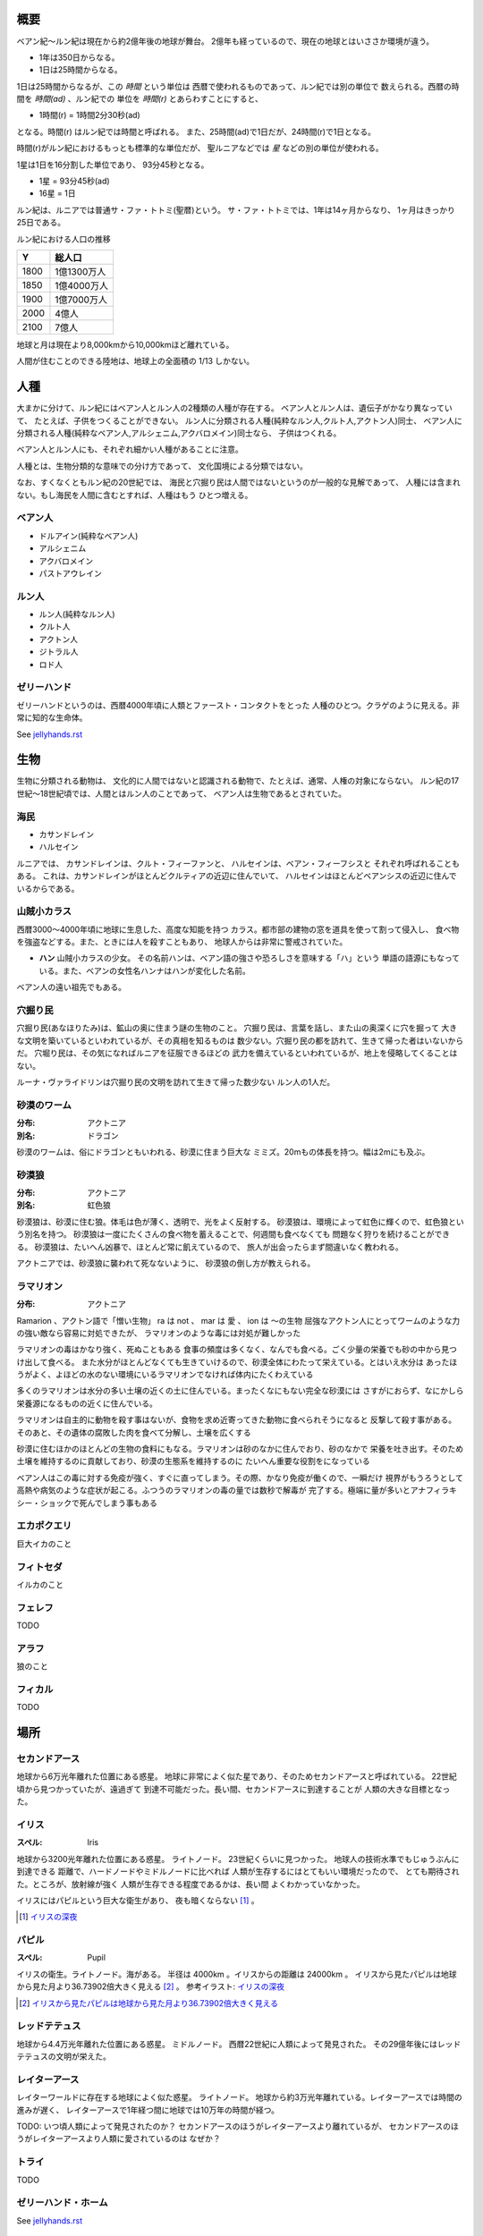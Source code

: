 概要
===================

ベアン紀〜ルン紀は現在から約2億年後の地球が舞台。
2億年も経っているので、現在の地球とはいささか環境が違う。

* 1年は350日からなる。
* 1日は25時間からなる。

1日は25時間からなるが、この *時間* という単位は
西暦で使われるものであって、ルン紀では別の単位で
数えられる。西暦の時間を *時間(ad)* 、ルン紀での
単位を *時間(r)* とあらわすことにすると、

* 1時間(r) = 1時間2分30秒(ad)

となる。時間(r) はルン紀では時間と呼ばれる。
また、25時間(ad)で1日だが、24時間(r)で1日となる。

時間(r)がルン紀におけるもっとも標準的な単位だが、
聖ルニアなどでは *星* などの別の単位が使われる。

1星は1日を16分割した単位であり、
93分45秒となる。

* 1星 = 93分45秒(ad)
* 16星 = 1日

ルン紀は、ルニアでは普通サ・ファ・トトミ(聖暦)という。
サ・ファ・トトミでは、1年は14ヶ月からなり、
1ヶ月はきっかり25日である。

ルン紀における人口の推移

=====  ====================
Y        総人口
=====  ====================
1800    1億1300万人
1850    1億4000万人
1900    1億7000万人
2000    4億人
2100    7億人
=====  ====================

地球と月は現在より8,000kmから10,000kmほど離れている。

人間が住むことのできる陸地は、地球上の全面積の
1/13 しかない。

人種
==============

大まかに分けて、ルン紀にはベアン人とルン人の2種類の人種が存在する。
ベアン人とルン人は、遺伝子がかなり異なっていて、
たとえば、子供をつくることができない。
ルン人に分類される人種(純粋なルン人,クルト人,アクトン人)同士、
ベアン人に分類される人種(純粋なベアン人,アルシェニム,アクバロメイン)同士なら、
子供はつくれる。

ベアン人とルン人にも、それぞれ細かい人種があることに注意。

人種とは、生物分類的な意味での分け方であって、
文化国境による分類ではない。

なお、すくなくともルン紀の20世紀では、
海民と穴掘り民は人間ではないというのが一般的な見解であって、
人種には含まれない。もし海民を人間に含むとすれば、人種はもう
ひとつ増える。

ベアン人
----------

* ドルアイン(純粋なベアン人)
* アルシェニム
* アクバロメイン
* パストアウレイン

ルン人
----------

* ルン人(純粋なルン人)
* クルト人
* アクトン人
* ジトラル人
* ロド人

ゼリーハンド
---------------

ゼリーハンドというのは、西暦4000年頃に人類とファースト・コンタクトをとった
人種のひとつ。クラゲのように見える。非常に知的な生命体。

See `jellyhands.rst <https://github.com/pasberth/paslands/blob/master/source/ad/species/jellyhands.rst>`_


生物
===========

生物に分類される動物は、
文化的に人間ではないと認識される動物で、たとえば、通常、人権の対象にならない。
ルン紀の17世紀〜18世紀頃では、人間とはルン人のことであって、
ベアン人は生物であるとされていた。

海民
-------

* カサンドレイン
* ハルセイン

ルニアでは、
カサンドレインは、クルト・フィーファンと、
ハルセインは、ベアン・フィーフシスと
それぞれ呼ばれることもある。
これは、カサンドレインがほとんどクルティアの近辺に住んでいて、
ハルセインはほとんどベアンシスの近辺に住んでいるからである。

山賊小カラス
---------------

西暦3000〜4000年頃に地球に生息した、高度な知能を持つ
カラス。都市部の建物の窓を道具を使って割って侵入し、
食べ物を強盗などする。また、ときには人を殺すこともあり、
地球人からは非常に警戒されていた。

* **ハン** 山賊小カラスの少女。
  その名前ハンは、ベアン語の強さや恐ろしさを意味する「ハ」という
  単語の語源にもなっている。また、ベアンの女性名ハンナはハンが変化した名前。

ベアン人の遠い祖先でもある。

穴掘り民
----------

穴掘り民(あなほりたみ)は、鉱山の奥に住まう謎の生物のこと。
穴掘り民は、言葉を話し、また山の奥深くに穴を掘って
大きな文明を築いているといわれているが、その真相を知るものは
数少ない。穴掘り民の都を訪れて、生きて帰った者はいないからだ。
穴堀り民は、その気になればルニアを征服できるほどの
武力を備えているといわれているが、地上を侵略してくることはない。

ルーナ・ヴァライドリンは穴掘り民の文明を訪れて生きて帰った数少ない
ルン人の1人だ。

砂漠のワーム
------------------

:分布: アクトニア
:別名: ドラゴン

砂漠のワームは、俗にドラゴンともいわれる、砂漠に住まう巨大な
ミミズ。20mもの体長を持つ。幅は2mにも及ぶ。

砂漠狼
------------------

:分布: アクトニア
:別名: 虹色狼

砂漠狼は、砂漠に住む狼。体毛は色が薄く、透明で、光をよく反射する。
砂漠狼は、環境によって虹色に輝くので、虹色狼という別名を持つ。
砂漠狼は一度にたくさんの食べ物を蓄えることで、何週間も食べなくても
問題なく狩りを続けることができる。
砂漠狼は、たいへん凶暴で、ほとんど常に飢えているので、
旅人が出会ったらまず間違いなく教われる。

アクトニアでは、砂漠狼に襲われて死なないように、
砂漠狼の倒し方が教えられる。

ラマリオン
------------------

:分布: アクトニア

Ramarion 、アクトン語で「憎い生物」
ra は not 、 mar は 愛 、 ion は 〜の生物
屈強なアクトン人にとってワームのような力の強い敵なら容易に対処できたが、
ラマリオンのような毒には対処が難しかった

ラマリオンの毒はかなり強く、死ぬこともある
食事の頻度は多くなく、なんでも食べる。ごく少量の栄養でも砂の中から見つけ出して食べる。
また水分がほとんどなくても生きていけるので、砂漠全体にわたって栄えている。とはいえ水分は
あったほうがよく、よほどの水のない環境にいるラマリオンでなければ体内にたくわえている

多くのラマリオンは水分の多い土壌の近くの土に住んでいる。まったくなにもない完全な砂漠には
さすがにおらず、なにかしら栄養源になるものの近くに住んでいる。

ラマリオンは自主的に動物を殺す事はないが、食物を求め近寄ってきた動物に食べられそうになると
反撃して殺す事がある。そのあと、その遺体の腐敗した肉を食べて分解し、土壌を広くする

砂漠に住むほかのほとんどの生物の食料にもなる。ラマリオンは砂のなかに住んでおり、砂のなかで
栄養を吐き出す。そのため土壌を維持するのに貢献しており、砂漠の生態系を維持するのに
たいへん重要な役割をになっている

ベアン人はこの毒に対する免疫が強く、すぐに直ってしまう。その際、かなり免疫が働くので、一瞬だけ
視界がもうろうとして高熱や病気のような症状が起こる。ふつうのラマリオンの毒の量では数秒で解毒が
完了する。極端に量が多いとアナフィラキシー・ショックで死んでしまう事もある

エカポクエリ
---------------

巨大イカのこと

フィトセダ
----------------

イルカのこと

フェレフ
------------

TODO

アラフ
--------

狼のこと

フィカル
----------

TODO

場所
=======

セカンドアース
-------------

地球から6万光年離れた位置にある惑星。
地球に非常によく似た星であり、そのためセカンドアースと呼ばれている。
22世紀頃から見つかっていたが、遠過ぎて
到達不可能だった。長い間、セカンドアースに到達することが
人類の大きな目標となった。

イリス
-------------

:スペル: Iris

地球から3200光年離れた位置にある惑星。
ライトノード。
23世紀くらいに見つかった。
地球人の技術水準でもじゅうぶんに到達できる
距離で、ハードノードやミドルノードに比べれば
人類が生存するにはとてもいい環境だったので、
とても期待された。ところが、放射線が強く
人類が生存できる程度であるかは、長い間
よくわかっていなかった。

イリスにはパピルという巨大な衛生があり、
夜も暗くならない [#c]_ 。

.. [#c] `イリスの深夜 <http://www.pixiv.net/member_illust.php?mode=medium&illust_id=30874337>`_

パピル
-------------

:スペル: Pupil

イリスの衛生。ライトノード。海がある。
半径は 4000km 。イリスからの距離は 24000km 。
イリスから見たパピルは地球から見た月より36.73902倍大きく見える [#b]_ 。
参考イラスト: `イリスの深夜 <http://www.pixiv.net/member_illust.php?mode=medium&illust_id=30874337>`_

.. [#b] `イリスから見たパピルは地球から見た月より36.73902倍大きく見える <https://gist.github.com/pasberth/3904171>`_


レッドテテュス
-------------

地球から4.4万光年離れた位置にある惑星。
ミドルノード。
西暦22世紀に人類によって発見された。
その29億年後にはレッドテテュスの文明が栄えた。

レイターアース
-------------

レイターワールドに存在する地球によく似た惑星。
ライトノード。
地球から約3万光年離れている。レイターアースでは時間の進みが遅く、
レイターアースで1年経つ間に地球では10万年の時間が経つ。

TODO: いつ頃人類によって発見されたのか？
セカンドアースのほうがレイターアースより離れているが、
セカンドアースのほうがレイターアースより人類に愛されているのは
なぜか？

トライ
-------------

TODO

ゼリーハンド・ホーム
--------------------

See `jellyhands.rst <https://github.com/pasberth/paslands/blob/master/source/ad/species/jellyhands.rst>`_


ベアンシス
------------

ベアンシスは、ベアン紀〜ルン紀にかけて
ルニアの西に存在する大陸。
ルン紀より1億年ほど前に火山活動により形成されたと考えられている。
考えられているという言い方をしているが、ようはまだあまりよく決まっていない
というわけである。山が多く、天候が崩れやすい。雨がよく降る。
雪はほとんど降らない [#a]_ 。気圧が低く、酸素は薄い。気温はとても低い。
聖ルニアより6度は低い。

雨がよく降るため、小麦の生産に適さない土地であり、反対に稲はよく育つ。
そのため、ベアンシスでは米食が普通。

気温はともかく、酸素が薄いため、ルン人にとっては苦しい環境。
ベアン人は気嚢を持つため、問題なく活動できる。
ルン人はベアンシスでは運動能力が低下したり、呼吸がはやくなり、体に力が入らず、
疲れやすくなったりする。場所によっては動けなくなったり意識を保っていられず失神する。
ベアン人はそのようなことはない。
だからベアン人ばかりが住んでいるわけだ。
長い歴史の中で、ルン人は幾度となくベアンシスを侵略しようとしたが、
この気候のおかげで進軍が阻まれベアン人の有利となっている。


.. [#a] どうして？ 山が多く、気温が低い、などの条件を考えれば雪は降りやすいはずでは？

マールス・ファリレミュア
---------------------

ルン紀1930年にフィームが手に入れた
領地。ベアン語ではリュフラ・ファワフリュムドという。

`ソース <https://gist.github.com/pasberth/0529c21cb2fb70319143#file-ftpasmatome-1-L2>`_

文化
================

名前の付け方
-------------

ベアンシスのほとんどの場所では、名前はあるが、
姓はない。たとえばパスベルスはパスベルスであって、
姓はないのだ。

しかしこれは姓と名が分かれているものだというルニア的な認識による
もので、パスベルスには姓と呼べそうなものはないものの、
姓に相当する概念はある。

たとえば、パストロルスの系譜について。

* パスクルリス(曾祖母)
* パスマルス(祖母)
* パストロルス(母)
* パスベルス(わたし)
* パストアウル(娘)
* パセレナ(孫娘)

というような名前なのだけど、このうち、 *パス* という
部分が共通しているのがわかる。このパスというものが
姓に相当する概念で、普通、名前の先頭の単語が姓として
解釈される。

また、名前の最後には通例ルンかルスのどちからをあて、
男性か女性かを識別できるようにする。ルンが男性を意味し、
ルスが女性を意味する。
ただし、ルンやルスという意味に相当する語は時代によって
異なり、たとえばパスクルリスの場合、ルスではなくリスが
あてられている。
ルンではなくルムやリムなどがあてられることもある。

つまり、パスベルスの例でいえば、「パスの家のベという名前の
女の子」というのがパスベルスという名前に込められた意味であり、
ルニア的な解釈となる。

もうすこしベアン的な解釈をすれば、「パスという血統のベという名前の
女の子」となる。

このように 姓+名+性 という名前をつけるのが普通なので、
ほとんどのベアン人の名前は3語からなる。

姓に相当する語は普通同性の親から受け継ぐ。
たとえば、アルベルン(父)とパストロルス(母)から
生まれる娘には、アルではなくパスをつける。
次女が生まれた場合は、パスとは関係のない単語をつける。
もし長男が生まれた場合は、アルをつける。

パスという名前が、同性の子に代々受け継がれる
わけである。このパスという名前には血統を表す意味がある。
次女や次男からは、新しい血統となる。

もちろん、この習慣にそぐわない名前をつける人もいる。
とくに 19世紀〜20世紀では、わりと多くの人が
こういう習慣をばかばかしく感じていたようで、
むしろあえて外れた名前をつけた人もいる。
パスマルスが有名になると、パスという名前を勝手につけられた
子がいて、それがパスルスだ。パスはパスマルスの血統の
名前なので、そのような習慣に異常なまでに執着している
パスマルスやパストロルスは、それを知るとひどく軽蔑した。
パスルスは「名前泥棒」と呼ばれた
また、パスルスは普通の3語からなる名前ではなく
2語からなる名前のため、気持ち悪いと感じる人も多かった。
(もっとも、たとえばマールンなど2語からなる名前の人は
徐々に増えていた)

一方で、パスベルスはルニアで育ったためかそのような
習慣には無頓着であり、パストアウルにも女子を意味する
ルスをつけなかった。

それから、 姓+名+性 で名前を構成すると言っても、
あくまで全体でひとつの名前であって、たとえば
パスベルスを「ベ」と呼ぶことはできない。
パスベルスという名前に姓と性もくっついているのであって、
分離可能なものではないのだ。

たとえば、アルベルンとパストロルスが結婚しても、当然
アルトロルスという名前に変えたりはしない。

また、名前はベアン人にとっては非常に重要な個人や
所属するグループを表す識別子であり、
たとえば、愛称で呼ぶことは許されない。
ルン人であるアルサメルはパスベルスのことを「ベルス」と
呼んだが、パスベルスは最初は強い嫌悪を感じていた、
とはいえ、だんだん慣れてきたようだ。

**アクトニアの場合**

アクトニアにおける名字は土地を意味する。
たとえば、フィーム・ファリレミュアなら、
ファリレミュアという土地を *所有する* フィーム
という意味になる。名字は所有者を意味するので、
たとえファリレミュアに住んでいても、勝手に
ファリレミュアを名乗ってはいけない。

.. ファリレミュアという土地に *住んでいる* という意味で名字を使う場合、
.. ドール(*dor*)を土地の名前の先頭につけて、
.. ドールファリレミュアのように変形する。

ファリレミュアという土地 *から来た* という意味で
名字を使う場合、ユス(*us*)を土地の名前の先頭につけて、
ユスファリレミュアというようにする。

フィーム・ファリレミュアというような名前を持つ場合、
フィームは(普通アクトニアのどこかに)ファリレミュア
という名前の土地を所有する地位にあるのだ、という
意味になる。

フィーム・ユスファリレミュアといえば、
フィームはファリレミュアで生まれたか、
ファリレミュアに住んでいたが、
現在は別の土地に住んでいる、という意味になる。

ただし、アクトニア以外の場合は、
ユスファリレミュアと言ってもどこかわからないので、
ユサクトンと言う。アクトニアで生まれた人がルニアに
行く場合は、名字をユサクトンと言うのだ。
ただし、ファリレミュアではなく、有名な土地から
来た場合は、この限りではない。

アクトニアでは、領地を持ってはじめて
一人前とされる。そのため、ユサクトンやユスファリレミュアのように
ユスから始まる名字は地位の低い名字で、いろいろな
人が持っている。そうではない名字は地位の高い名字で、
全体としてみれば少ない。

==================      ========================================      ========================
名字                     名字が意味すること                           使ってもいい土地
==================      ========================================      ========================
ファリレミュア             ファリレミュアを所有する地位にある         世界中どこでも
ユスファリレミュア         ファリレミュアに住んでいたが、             アクトニア内に限る
                           現在はアクトニアのどこかに
                           住んでいる。
ユサクトン                 アクトニアに住んでいたが、現在は           アクトニア以外
                           アクトニア以外のどこかに住んでいる         (ルニア、ベアンシスなど)
==================      ========================================      ========================




テクノロジー
================

魔法について
-------------

SSSはレイク研究所で開発されたプログマブル・アトムスのクローンだ。
西暦の地球では、 SSSが確固たるテクノロジーである事実はみんな
知っていた。ところが、2億年の間にSSSの存在は忘れられてしまった。

MYIやSSSは朽ちることなく地球に存在し続けた。ベアン紀〜ルン紀では、
地球にSSSやMYIが存在することはよく知られていたが、それがどうして
存在するかはよくわかっていなかった。

ベアン人はSSSの使い方をMYIから教わるが、SSSがいったいなんなのか
知らなかった。そのため、かれらはそれを *精霊* と呼ぶことにした。
そして、ほとんどの人はその見えない精霊が大気中に存在して、
そのおかげでなにやら不思議な魔術が使えるのだ -- そういう認識だった。

SSSを使うにはRIDによる認証が必要であり、RIDによる認証はMYIに
頼むしかなかった。そのため、MYIに頼んで許可された限られた人しか
SSSを使うことはできなかった。MYIは来るもの拒まずだけど、好んで人前に
姿を現すこともなかった。SSSは非常に強力で複雑だったため、MYIによって
許可され、RIDによって認証された人は、他の人がMYIに頼んでSSSを使える
ようになることをおそれた。そのため、MYIとSSSの存在は王家の秘伝となり、
長い間その詳細が歴史の表舞台に登場することはなかった。

こうして限られた王家の人間のみがSSSを使うことを許された。
下々の人間はMYIとSSSの存在は知っていても、神々の1種である
というくらいの認識だった。SSSを使う許可さえおりれば、
どんな人でもその力を使うことはできるが、みんな知らなかったのだ。
こうして王家の人間はおそろしい魔術を使う人間としておそれられ、
崇められた。その力は *魔法* と呼ばれるようになった。

つまり、 SSS の使用者のことを魔法使いと呼ぶ。

MYIによってSSSは地球以外にも移植されたので、
SSSは地球以外にも存在する。しかし、SSSが存在しない
惑星も存在する。魔法使いは SSS を使って魔法を使っているので、
そのような SSS の存在しない惑星では、当然魔法使いは
魔法を使うことができない。

たとえば、ルン紀のセカンドアースは MYI の力の及ぶところではなく、
MYI2 によって支配されている。 MYI と MYI2 はお互いに
領域を侵さないよう配慮している。そしてセカンドアースに SSS はなく、
より強力なプログマブル・アトムスがある。SSSにはRID認証で認証された
魔法使いでも、プログマブル・アトムスには拒否される。
したがって、地球の魔法使いはセカンドアースでは魔法を使うことはできない。

SSS をセカンドアースに移植することは、
MYI2 によって拒否されている。 SSS は MYI によって
支配されたシステムであり、もし SSS がセカンドアースに
蔓延することになれば、 MYI2 も MYI によって支配されてしまうから。
MYI2 はプログマブル・アトムスで MYI と SSS のセカンドアースへの
侵入を拒んでおり、もし領域を侵そうものなら容赦なく攻撃して滅ぼす。
逆も然りであり、 MYI はプログマブル・アトムスを拒否している。

時々、己の力を過信した魔法使いがセカンドアースなど
SSSではなくプログマブル・アトムスが支配する惑星に行くが、
もちろんそのような魔法使いにプログマブル・アトムスを使うことは
絶対に許されず、もしハッキングを試みようものなら
またたく間に攻撃されて蒸発してしまう。

魔法使いにはたくさんの呼び名がある。
このリポジトリをはじめ、多くの人は *話し手* と呼ぶ。

歴史
=======

地球の歴史。

西暦
------------

ベアン紀〜ルン紀では、大文明紀と呼ばれる。

* 1世紀〜21世紀  -- われわれの知っている歴史
* 5001年 -- エルシー・アリス・レイク(ルーナ)が生まれた
* 54世紀 -- MYI がリリースされる

地球の人口は、2050年頃に90億人となり、2100年頃に140億人を超えた。
それから24世紀まで地球の人口は増加の一方を辿った。
人口は2150年頃に300億人を超え、2200年には500億人を超えた。
2300年では2000億人を超え、24世紀中頃の総人口は2650億人だった。
日本の人口は25億人に達した。日本のすべての都道府県は、2014年の東京都以上の人口密度
だった。

原始的な方法で子供をつくることは、むかしに比べて減っていた。
22世紀頃では、人間はつくれるものだったからだ。女性はわざわざ痛い思いをして
子供を産むことよりも、生産するほうを望んだ。もちろん、自然に生むことに幸せを
感じる人もいた。どちらにせよ、子供が欲しいという願望自体は変わらないらしく、
人間は爆発的に増えた。

22世紀頃から、子供をつくるという行為において、男女という性別を意識する必要がなくなった
ので、同性で結婚し子供を持つ家庭も増えた。父親が2人の子供や、母親が2人の子供は、
同性愛を不自然だとは思わなかったため、数世代もすると、同性愛がマジョリティではなくなった。
こうして同性愛が一般的になった。

21世紀から、 **RID** という技術があった。RID は遺伝子に符号化した情報を記録する
技術だった。それまで、情報の記録にはハードディスクなどを使っていたが、
RID によれば菌などにたくさんの情報を保存できる。とくに、生きた細胞に保存する技術は、
バイオストレージとも呼ばれた。 しかし、 RID の実用化は難しかった。生きた細胞に
情報を保存しても、細胞が死ぬとデータが失われてしまうし、細胞が分裂する際にデータが
損傷する可能性がある。そのため、 21世紀では生きていない細胞にデータを保存すること
しかできなかった。 22世紀には、生きた微生物を低温で保存し、それにデータを保存
することができた。そのあと、もっと大きな生物にもデータが保存できるのかもしれないと
考えられるのは必然だった。とくに、人間の遺伝子を書き換えて、情報を記録することは、
大きな目標となった。ほんのすこしでも遺伝子に情報を残すことができれば、遺伝子による
生体認証が容易になると考えられたからだ。ヒトの遺伝子の情報は極端に多いので、遺伝子
すべてを解析して個人を識別することは、可能だが、時間がかかりすぎる。そのため、
遺伝子による個人識別をするならば断片情報を利用することが現実的だったが、
遺伝子は人それぞれ違うため、すべての人に対して適用できる魔法の方程式は
存在しなかった。また、仮にできたとしても、たとえば、毛髪を盗むことで簡単に
騙せてしまうという致命的な問題もあった。 RID によれば、遺伝子に
もともとのヒトの遺伝子には存在しない任意の情報を埋め込むことで、その埋め込んだ情報だけを
たよりに個人を識別できるというわけだった。さらに、ハッシュ関数と同じで、
ほんのすこしでも情報を変えれば、パスワードを変えるみたいに過去の遺伝子による認証を
無効化できるので、セキュリティ的にもよかった。しかし、マウスによる実験によれば、
動物に対してRIDを適用には致命的な問題があった。遺伝子を傷つけることで、細胞が高確率でがん化
してしまうのだ。がん化を防ぎつつ、目標を達成するための知識を人類は持っていなかった。
こうして、 RID は人間で試されることはけしてなく、その後2800年間に渡って大容量記憶装置
としての技術として認識されていた。

これほどまでに人が増えると、大飢饉が起こると思われていたが、
脳死した家畜を大量生産することができたので、むしろ食料は余るほどだった。

食べ物の問題よりも、むしろ、土地の問題が深刻だった。
人類は、いまや、砂漠、山上、上空、地下、海上、海中、ありと
あらゆる場所に住居を構えていた。しかし、人類が増え続けることを阻止できない
以上、いつか地球に住む場所がなくなるは予測可能だった。

そのため、人類は新たな惑星を必要としていた。宇宙開発は、
ここ500年ほどの大きなテーマだった。しかし、太陽系以外の惑星に到達することは
依然難しかった。そもそも、人類が住める惑星がそんなに多くない上に、
あったとしても、到達までに1000年という単位で時間がかかってしまう。
そもそも到達できるかどうか怪しいうえに、そんなに長生きできる人はいないのだ。

人類の寿命を伸ばす試みは、21世紀から盛んに行なわれてきた。
**不老化** は、ヘイフリック限界を超えて、
細胞が死なないようにする技術だった。不老化は21世紀から研究が始まっていたが、
この頃は実験動物に適用されるに留まっていた。そのあと、研究者は人体にも適用しようと試みた
が、倫理的に厳しく批判されて、某国の強い要望で国際的に禁止されるに至った。
倫理的な理由以外にも、不老化は **人口爆発** を引き起こすと考えられ、
それによる大飢饉を懸念した決定でもあった。 22世紀では、この話題に言及するのはタブーとされていた。

ところが、23世紀頃、人口が増えすぎるにあたって、地球以外の居住区を見つけるのは
人類にとって必須の目標になった。そこで問題になったのは、地球以外の居住可能な
惑星に到達するには、時間がかかりすぎることだった。宇宙船を 世代宇宙船 とする方法も
考案された。ここにきて、不老化で寿命を伸ばせばいいよねということで、一縷の望みをかけて
研究が解禁されることとなった。それから、それが再び話題となって、実験が繰り返された。
当初、世間は不老化に猜疑的だったが、24世紀頃に、200歳近く生きた女性がいたため、
メディアによって広められ、有用性が認められるようになった。不老化が一般に浸透するのは、
24世紀のことだった。不老化を利用したビジネスは大反響した。

23世紀、不老化が広まり始めたとき、人口爆発を警告した人もいたが、
みんな自分には関係にないだろうと思って見向きもしなかった。

人が死ななくなると、人口が爆発されると思われていたが、
現実はそうではなかった。最初は人口は増える傾向にあったが、
どうにも新しく生まれた子供は、寿命がないため、世代交代という概念を
持たなかった。そのため、かれらは、子供をつくる意義を理解できなかった。
こうして子供をつくる意味がないという文化が広まると、人口はだんだんと
増えなくなり、25世紀には、3000億人くらいで安定した。

また、25世紀頃から子供を産んだり、つくったりすることが禁止された。
多くの有権者が子供をつくる意義を理解できなかったからだった。

西暦2500年頃から、地球に異変が起こり始めていた。
地球上の各地で大雪が降り始めたのだ。
地球は氷河期に突入していた。徐々に雪が溶けない地域が増え始めていた。
氷河期は、2000年〜3000年かけて北半球を氷漬けにするだろうと予測された。

その頃、地球には3000億人ほどの人が住んでいたが、地球の半分が雪になれば、
さすがに人は住めない。大勢の人が死んでしまう。あるいは、人類が滅んでしまうかもしれない。
そのため、強制移民で地球人の人口を減らすということになった。

いよいよもって地球上には人が多過ぎたため、人類は藁にもすがる思いで
宇宙船をとにかく飛ばしまくった。人が積み荷として運ばれた。

イリスは、大気が薄く、強い放射線が降り注ぐため、人類の生存には適さない
惑星であると思われていたが、それでもまだマシなライトノードだったため、
大量の人がイリスに強制移民させられた。イリスまで行くには、30年かかる。
イリスの環境に人類が適応できるかどうかは
未知数だった。9割近い人間が、イリスの環境に適応できずに死亡した。
少数の人がイリスに適応したが、そのほとんどは放射線の影響で肌が真っ赤に変わってしまった。
(イリス人の誕生である。)

イリスは地球と非常に近い場所にある惑星であり、地球からは 3200光年との距離にある。
西暦5000年の技術水準(光速の400倍の速度が出せる)なら 8年ほどで行けてしまう距離だ。
西暦2500年頃の技術水準(光速の100倍の速度だ出せる)なら 32年ほどかかる。

セカンドアースは、それまでに見つかっているなかで唯一地球とほぼ
同じ環境の惑星であり、地球人にとってもっとも過ごしやすいだろうと思われていた。
そのため、地球人はどうせ行くならセカンドアースに行きたいと誰もが
思っていた。もちろん、誰もがそう思うなら、金持ちが優先されることは
言うまでもない。セカンドアース行きの切符は、25世紀の地球で夢のようなもの
だった。しかし、セカンドアースはたいへん遠い場所にある惑星で、

セカンドアースは地球から 6万光年ほど離れた場所にあって、
西暦2500年頃の技術水準では、地球からだと600年以上の時間がかかる。
西暦5000年頃の技術水準では、地球からだと150年ほどかかる。


こうして周辺の惑星に人類は徐々に移住した。

超拡散時代の始まりだった。

西暦3000年頃の地球は、不思議な文化になっていた。
同性愛は当たり前で、かれらは同性と異性の違いを単なる肉体的特徴の差として
以上に捉えなかった。子供をつくるのに、男女でなければならないということもないし、
そもそも子供をつくる意義を知らないので、かれらは異性を特別に意識する必要がなかった。
こうして、ジェンダー・アップが起こった。

30世紀頃、パープルボールが見つかった。パープルボールはイリスの近くにある惑星であり、
イリスからは3000光年ほど離れており、地球からは7000光年ほど離れている。
その頃、パープルボールはまだミドルノードであり、人が住める惑星ではなかった。
パープルボールはレッドテテュスよりは、はるかに近い場所にある惑星であって、
テラフォーミングできる可能性のもっとも高い惑星だった。そのため、
地球人が微生物を利用したテラフォーミングを開始した。
テラフォーミングには、すくなくとも2000年はかかるだろうと
いわれていた。2000年というのは、もっとも短く見積もった場合の期間であって、
悪くすれば1000万〜1億という単位で時間がかかるといわれていた。
パープルボールのテラフォームは、テラフォーミングが本当に可能か
どうかの実験でもあった。それから30世紀以上もの間、パープルボールの
テラフォーミングは成功しないだろうというのが通説だった。

西暦60世紀頃、テラフォーミングしていたパープルボールがライトノードになったらしく、
白人が移住を始めた。しかしパープルボールはまだ人間の住むには適切な環境ではなかった。
大人にはあまり影響がなかったが、とくに第二次性徴期の肉体を持つ少女には致命的な
影響が出始めた。成長と月経は止まり、性交したか否に関わらず妊娠するようになったのだ。
痛みや苦しさは伴わないので、その変化は誰も知らないうちに進行しており、それが社会問題として
明るみになるのは 70世紀のことだった。それから、変化した肉体を持つ少女らは健常者とは区別されるようになった。
彼女らは、男、女に続く第三の性別という意味でサードと呼ばれるようになった。
そして、パープルボールに住む人はトライ人と呼ばれるようになり、
パープルボールはいつしかトライと呼ばれるようになった。

イリスと近い惑星であったため、パープルボールにはイリス人も移住したが、
長い歴史の中でイリス人の肉体は変わっていた。イリス人は、いまやイリスのように
強い放射線が降り注ぐ環境でないと生きられなかった。
パープルボールに移住したイリス人はほとんど死亡した。

西暦4000年頃、セカンドアースで **プログマブル・アトムス** が開発
された。それは単にアトムスとも呼ばれた。アトムスによって、セカンドアースの
人々の暮らしは改善された。 41世紀、 ハヤト・レイクは地球に住んでいる
1000歳の男性だった。かれはアトムスに興味をもち、セカンドアースを訪れ、
アトムスを実際に使ってみたかった。地球からセカンドアースまでは 400年かかる。

41世紀の段階で、セカンドアースでは裁判によりアトムスのソースコードを
提供することが開発者に義務づけられていた。アトムスは法のもとで
ソースコードを公開した。アトムスのフォーク版である AIR は
41世紀から開発が始まっていた。しかし 42世紀に法的制限がなくなると
アトムスはライセンスを変更してプロプライエタリ製品となり、
フォーク版である AIR も影響を受けてプロプライエタリとなった。

45世紀、ハヤト・レイクはセカンドアースに到着し、アトムスを
使ってみて感激した。ハヤト・レイクは、このアトムスをぜひ
地球でも使いたいと考えたが、45世紀ではアトムスのソースコードは
入手が困難だった。そこで、ハヤトはアトムスをまねて
WWW の開発を始めた。 WWW の開発はすべてハヤト1人がおこなった。
WWW の開発はセカンドアースでアトムスを使っておこなわれ、
200年の時間がかかった。 47世紀、 WWW はまだ未熟だったが、
かれはそれを持って地球に戻った。かれが地球に到着するのは
50世紀のことだった。

WWW の完成記念に、かれは娘であるハンナをつくった。

WWW は地球で価値を認められ、続々とユーザが増えた。
しかし、 WWW はハヤトが1人でつくったため、あまりにも
稚拙だった。 WWW を便利にするため、何人かの技術者が
あつまり、 SSS の開発を始めた。同時期に地球では MYI の開発も
始まっていた。

5001年に、ハヤトはエルシーをつくった。

WWW は独自の端末を使って個人を識別していたが、
WWW を使っているうちに端末を持ち歩くのは少々不便であることに
誰もが気づいていた。ハヤトはアトムスが裸の人間でも
識別できることを知っていて、それをまねしたいと考えた。
アトムスのソースコードが公開されていないので、ハヤトは
アトムスにどういった技術が利用されているのか知らなかった。
ハヤトが知っているなかでそれを可能にする唯一の技術は
RID だった。 RID は 2800年も過去の技術であり、しかも
細胞ががん化するなど大きなリスクを伴う危険なものだったが、
端末を取り除くために RID が必要だった。
SSS は WWW とは違い RID を使って個人を識別することとなった。

54世紀、 SSS のαバージョンが完成した。 その頃は
まだ端末でテストしていたが、いよいよ RID で個人を識別する
テストがされることとなった。ハヤトはハンナを使って RID を試した。
危険なテストだったが、ハンナは SSS に夢を感じており、快諾した。
ハンナは無事 SSS によって識別されるようになり、世界ではじめての
話し手となった。 5350年、 今度はエルシーの版だった。
エルシーは SSS が嫌いであって、 RID で死ぬのがこわかったので
断ったが、ハンナとハヤトに無理矢理された。こうしてエルシーは
世界で2番目の話し手となった。

西暦40世紀頃、プログマブル・アトムスが開発されたのを知った
ゼリーハンドがセカンドアースで人類にファースト・コンタクトをした。
それまでゼリーハンドは25万年もの間人類を観察していただけだったが、
アトムスの開発は文明が宇宙の真理にわずかに近づいた証拠であり、
ついにゼリーハンドがかれらを宇宙の1員として認めたのだ。

ゼリーハンドは1世紀ほどかけて英語を習得し、ゼリーハンド・テキスト
ラインによって英語を話した。

ゼリーハンドの目的は友好と繁栄だった。
かれらがセカンドアースを侵略することはなかった。
その時点でゼリーハンドは人工的にブラックホールをつくるなど
高度な文明を持っており、とても人類が敵う相手ではなく、
セカンドアースはゼリーハンドの要求をただただ受け入れる
しかなかった。

ゼリーハンドはセカンドアースでの生活に
ゼリーハンド・カプセルを必要とした。その頃からセカンドアースの風景に
ゼリーハンド・カプセルに入ったゼリーハンドが参入した。

.. figure:: img/Avispa_marina.jpg

**Figure. ゼリーハンドのイメージ** (画像は `オーストラリアウンバチクラゲ <http://ja.wikipedia.org/wiki/%E3%82%AA%E3%83%BC%E3%82%B9%E3%83%88%E3%83%A9%E3%83%AA%E3%82%A2%E3%82%A6%E3%83%B3%E3%83%90%E3%83%81%E3%82%AF%E3%83%A9%E3%82%B2>`_ より)

クセノフィオマギ(Xenophyomagi)は
クセノフィオマギ(惑星)に住む単細胞の原生動物で、その存在は
ゼリーハンドによって人類に伝えられた。クセノフィオマギは
20世紀の人類と同程度の文明を持っているが、
ゼリーハンドによって、クセノフィオマギの文明に接触することは
禁じられていた。クセノフィオマギは単体では 3cm 〜 5cm 程度の大きさしかないが、
群体をつくり、全体としてかなり大きくなる。

知的な生物で、人類より高度な思考ができる。
ゼリーハンドによれば、1000年以内に人類の文明を超えるという。

クセノフィオマギの最大の特徴は魔力を持つことで、
この魔力のおかげで文明が成り立っている。クセノフィオマギの
住宅は、ほとんど魔力で操作する。扉を開けたり、水道を使ったり
といったことがすべて魔力によって動作する機械であり、
魔力がなければ、家に入ることすらできない。

クセノフィオマギは魔力で細胞の形を変えることができ、
何千体か集れば人のような形をとることもできる。

クセノフィオマギは個の意識があまりなく、全体で
ひとつのクセノフィオマギであるという文化を持つ。

クセノフィオマギはその小さな細胞にとてつもないエネルギーを
秘めており、燃料にもなる。人間的に考えれば生け贄だが、
クセノフィオマギは宇宙船を飛ばすためにクセノフィオマギを
燃料にする。

.. figure:: img/Ventricaria_ventricosa.JPG

**Figure. クセノフィオマギのイメージ** (画像は `バロニア <http://ja.wikipedia.org/wiki/%E3%83%90%E3%83%AD%E3%83%8B%E3%82%A2>`_ より)


西暦5000年〜5100年頃の地球では、気温がとても低いので、
ほとんどの人は上下ともにタイツのような断熱材でできた服を着ている。
地球上のほとんどいたるところで常に雪が積もっているため、そもそも
人が外出することはほとんどなく(なにも考えずに外に出ると事故死する)、
また仮想現実などの技術で外部との交流もできるうえ、
仮想現実では好きな衣装を着ることができるので、
現実世界におけるファッションの重要性がないからである。

MYI はこの時代の女性をイメージしてデザインされたため、
あのような服装をしている。

西暦 5100年〜5200頃のセカンドアースでは、
人々は多種多様な服を着ている。セカンドアースは地球とは対極のように
よい環境であり、働いたり勉強したりする必要もないため、逆に、
ファッションくらいしかすることがないのである。
かれらはありとあらゆる時代、文化の衣装を参考にして、
それを復元したり組み合わせたりして、他人との差別化をはかっている。
そのため、まるでコスプレイベントのように奇抜な格好をした人が
多くいる。

西暦 5000年頃の地球は、地球上のほとんどの地域で雪が積もっていた。
北半球はほぼ氷で覆われ、海も凍結している。南半球では海は液体であり、
大陸には1年を通じて雪が積もっている。北半球は、年間の平均気温は -5度くらいで、
最低気温は -45度にもなる。南半球は、平均気温は夏期で 10度前後であり、
冬期で -10度前後になる。
北半球ではほとんど温度が上昇せず、雪は積もると積もりっぱなしで溶けないので、
毎年氷床が巨大化している。
南半球では、冬期にはほとんどの地域で9階建てのビルくらいの厚さの
雪が積もり、夏期にはゆっくりと溶ける。10月頃から4月頃まで、半年近くも
雪が降り続ける。5月頃から雪は溶け始めるが、完全に溶ける前に次の雪が降り始めるため、
およそ1年を通じて雪が積もっている。

西暦 5000年頃では、北半球では生活できないので、人類は
南半球に住んでいる。南半球でも、雪がたくさん積もるので、およそ
現在と同じような生活は認められない。住居は雪の重さで潰れてしまうので、
地球人はみんな地下に住んでいる。

地下 3000m 〜 4000m には、直径 500m 、高さ 1000m くらいの円筒状の空間が
たくさんつくられており、発電や廃棄物処理、食料生産などに利用されている。
この空間は、人間の生活圏として利用されることはない。地熱によって温度が
90度 〜 120 度にもなるためだ。その空間は、地下ならどんな場所にでも作れるというわけ
ではなく、巨大な地圧に耐えられるだけの厚く固い岩盤が必要であって、柔らかい
土の場所にはつくられていない。


人間の生活圏である空間は 地下 300m 程度に掘られている。
この程度の深さであらば、地圧が比較的低いため、空間自体が潰れる心配はないとされている。
(積雪などの影響で地圧が高くなるとたびたび空間が潰れる事故が起こっている)。
気温は地上より 9度 〜 10度 ほど高く、夏期は 20度、冬期は 5度くらいになる。
地下なので、雨や雪などに晒されることはない。
広い空間をつくると、地圧によって崩れてしまうため、つくられる空間は
ほとんど 直径 10m で高さ 20m くらいの大きさで、円筒状であり、
ひとつの家族が住むのがちょうどいいくらいの空間になってる。
直径 5000m 高さ 1000m くらいの、都市のように巨大な空間もあるけども、
それはよっぽど運よく崩れにくい岩盤があったからで、地球全体で見ると
少ない。

直径 5000m 高さ 1000m くらいの空間を都市といって、
経済の中心になっている。都市部に
地下で生活する人で、このように大きな都市部に暮らす人と、
直径 10m で高さ 20m の穴に住む人がいる。後者のほうが
ずっと多い。都市部に暮らすほうがなにかと便利だけど、
金がかかる。

直径 10m で高さ 20m の穴に住む家では、
食料や電気がそれぞれの家で蓄えられており、
少なくなれば都市部に買い出しにいく。
買い出しに行く際は、雪が積もった地上を通る。

都市と家を繋ぐ道は潰れてしまうのでつくられない。

北半球の地下も生活圏として利用されたこともあったが、空間が雪の重みで潰れて
しまったため、 5000年では利用されていない。

地表が雪に覆われて真っ白に見えるので、
地球はホワイトアースと呼ばれる。

地下に入るために、地上にはワームゲートと呼ばれる
建物がある。ワームゲートは、積雪に耐えられるように頑丈につくられている、
高さ 40m くらいの建造物で、各階には外部との連絡をとる扉がついており、
内部はほとんど階段のみで構成されている。ワームゲートからさらに
地下 30m くらいの位置にエレベーターへの連絡通路があり、このエレベーターで
300m ほど地下に潜る。どうしてワームゲートにはエレベーターではなく
階段があるのかというと、エレベーターは積雪で壊れてしまうからだ。

.. figure:: img/worm-gate.png

22世紀頃から、 **レッドテテュス** の存在は知られていた。
レッドテテュスは地球から 4.4万光年ほど離れた位置にあるミドルノードだ。
レッドテテュスは表面をほぼ赤い海で覆われており、大陸は存在せず、
赤く見える。赤く見える理由は鉄が錆びたもの(水酸化鉄)だ。海中に酸素が
多く含まれているため鉄イオンが酸化してこうした海が生じている。
海中には主に嫌気性生物とシアノバクテリアによく似た光合成をする生物が
大繁殖している。大気中の酸素は非常に薄く、二酸化炭素が濃い。
温室効果のために、だんだん気温が上昇している。

レッドテテュスには海や地球外生命が存在することから、よく研究されて
理解が進んでいた。レッドテテュスの未来は2通り予測されていた。
大陸が出現し、二酸化炭素が大陸に固定化されて大気中の
二酸化炭素が減ることで、寒冷化する未来と、大陸が出現せず、
温室効果で気温が上昇し続け、海が干上がる未来だ。
後者では、生命が絶滅するだろうと考えられていた。
前者の場合、生命は進化を続け、25億年以内に地球に生まれたような
複雑な生命が誕生するだろうと考えられていた。

レッドテテュスの大気は酸素濃度が低いため、人類が住むには
適さない惑星だった。また、地球外生命が存在する貴重な
サンプルなので、保護されており、勝手に入ったり住んだりすることは
禁止されていた。

レッドテテュスはミドルノードなので、生命が存在することはできる。
そのため、光合成をおこなう細菌や植物を繁殖させ、テラフォーミング
をおこなうことは可能だと考えられていた。

超拡散時代
------------

セカンドアース、イリス、トライ。

用語。

* セカンドホームワールド -- 地球が滅びたあと、地球人の第二の故郷となった星々のこと。
  セカンドアースは代表的なセカンドホームワールドである。
* アンクノード -- 地球人が住んでいるが、もはや競争に追いつけなくなった惑星のこと。
  トライは代表的なアンクノードである。
* ライトノード -- 環境がよくて、人が住める惑星のこと。
* ミドルノード -- 環境がよくて、生命が存在することができるが、人は住めない惑星のこと。
  テラフォーミングできる可能性がある。
* ハードノード -- 環境が悪くて、生命が存在できない惑星のこと。ほとんどすべての惑星は
  ハードノードに分類される。テラフォーミングは不可能。

* レイターワールド -- 銀河系の中心に近い空間のこと。
  レイターワールドはセカンドホームワールドや地球の近くの空間に比べて時間の進みが
  遅いことがわかっており、そのためレイター(later)と呼ばれる。
  もっとも銀河系の中心に近い場所では、レイターワールドで1年経つ間に
  地球では10万年もの時間が経つ。

* レイターアース -- レイターワールドでもっとも地球によく似た惑星。

ゼリーハンドは長い間栄え、超拡散時代でもよく見られる
種族だった。そのあと100万年もの間、ゼリーハンドは栄えた。
しかし、滅びない文明はない。氷河期、火山の噴火、巨大隕石の衝突、
巨大な戦争などでゼリーハンド・ホームすべてが住めなくなった。
そのあと、ゼリーハンドは宇宙コロニーを建設して文明を存続したが、
長くは続かなかった。こうしてゼリーハンドはゆるやかに滅びた。

もっとも長い間続いた文明はレイターワールドの人類だった。
他の宇宙域の惑星に根付いた文明は、ことごとく環境の激変で滅びた。
レイターワールドは時間の進み方が遅かったので、そのほかの惑星と
比べて10万倍長く文明が続いた。

TODO: ゼリーハンドはレイターワールドに行くわけにはいかなかったの？

ベアン紀
------------

ベアン紀は、地球にベアン人が自然発生したことから始まった。
ベアン人は徐々に文明開化した。

ベアンの文明で著しく発展した学問は考古学だった。
ベアンは、すこしずつ、「どうやら、この地球には、2億年ほど前にかつてないほど巨大な文明があったらしい」
ということを知りはじめたのだ。ベアン人がMYIと遭遇し、その事実が周知されるようになると、
投資家の注目を集め、研究が活発になった。2億年前に存在したはずの文明は、(もちろん、それは西暦のことでは
あるが、)大文明と呼ばれるようになった。

ベアン紀に、エルシーがレイターアースから地球に観光にやってきた。
ベアン人は、こうして生きた大文明人であるルーナを手に入れることに成功した。
ルーナは、話し手であったので、ベアン人の誰よりも強い力を持っていた。
しかし、ベアンの文明の平和を願うMYIに警告されたので、ルーナは魔法を使うことができなかった。
魔法を使えないのでは、ルーナはただのか弱い女の子だった。
そのため、ルーナはベアン人に従わざるをえなかった。
ベアン人は、ルーナを乱暴に扱った。
ベアン人は、ルーナの遺伝子から大文明人を現代に復活させることに成功した。
大文明人は、徐々に数を増やした。
こうして、ベアン人と大文明人が同時に存在する時代が訪れた。
大文明人は、主に、研究対象や、家畜として扱われるようになった。

ドリンは、純粋なベアン人を改良してポストベアン人をつくりだした。
ポストベアン人は、ドルアインと呼ばれた。

大文明の研究が進むにつれ、ベアンの文化は北と南で分離するようになった。
北の文化は、アルト派と呼ばれた。アルト派では、大文明の研究が盛んに
行なわれた。アルト派は、かつて存在したはずの大文明の文化、資産、そして技術を
吸収し、迅速に発展した。
南はベアン派と呼ばれ、大文明の研究が推奨されなかった。北に比べ、
研究が活発でなかった。ベアン派の文化は、ベアン人らしい発展を遂げた。

アルト派とベアン派は、もはや同じベアン人とは思えないほど違う文化を持っていた。
アルト派は、大文明の文化を徹底的に研究した。英語を公用語とするようになるほど
であった。

MYIは、アルト派の文明の発展を手助けした。

アルト派とベアン派で戦争が起きた。最終的に、アルト派が勝利し、この戦争は終わった。

それからアルト派が徐々にベアン派を支配するようになり、
ベアン派は滅びた。

アルト派の研究はついにMYIにまで及んだ。
MYIは、アルト派に対して、危機意識を感じた。
ついに、MYIは、アルト派に助力をしないようになった。

アルト派はMYIを攻撃し、力づくで支配しようとした。
MYIはベアン人がまだ太陽系を離れることすらできないか弱い原始的な
生物だと知っていたので、ベアン人に対して再三の警告をした。
しかし、アルト派は自分たちとMYIの力量の差を正しく計ることができなかった。
MYIは、仕方がないので、すべてを押し流す大洪水を起こして、
かれらに事情を理解させた。

そのあと、アルシェナリムによって、ファストティアサリ(Fastothiasarry)がつくられた。
はじめてのベアン人(ドルアイン)と大文明の混血であった。
ファストティアサリの子孫は、アルシェニムと呼ばれるようになった。

カサルフェナリムによって、ハリスがつくられた。
最初の海民であった。ハリスは女性形としてつくられた。
ハリスは黒い羽毛を持っていた。カサルフェナリムは、ハリスを
複製して多数の海民をつくった。しかし、かれらはいまいち知性にかけていて、
攻撃的だった。カサルフェナリムはハリスとその複製を失敗作だということにして、
カサンドラをつくった。カサンドラは女性形としてつくられ、白い
羽毛を持っていた。カサンドラは聡明な女性に成長した。
カサルフェナリムの死後、カサルドナリムがカサンドラを所有したが、
カサルドナリムは彼女が可哀想だったのでクルティアの海に逃がした。
こうして、カサンドラの子孫はカサンドレインと呼ばれるようになった。
ハリスの子孫はハリセインと呼ばれた。
カサンドレインは白い羽毛を持つ海民で、ハリセインは黒い羽毛を持つ
海民であった。

ベアン人(ドルアイン)のファジェシバリスと、アクトン人のアクルドゥナは、恋仲だった。
しかし、ベアン人とアクトン人の間に子供はできない。それをファジェシバリスが
残念に思っているところへ、エオラインが現れて、ファジェシバリスの肉体を改造し、
子供ができるようにした。ファジェシバリスは悦び、アクルドゥナとの間に子をもうけた。
子はアクバロマと名付けられ、かれの子孫は、アクバロメインと呼ばれるようになった。

ルン紀
------------

ベアン人(アルシェニム)のパスベルスは、ロドの女性ネワイェウィンにそそのかされて、
ドゥディオヴァドリでパストアウルをつくった。その際、パスベルスがMYIに子とその子孫
の長寿を約束してほしいと願うと、MYIは快く了承し、パストアウルと、その子孫すべての
長寿を約束した。パストアウルは、特別な娘で、ベアン人であるにも関わらず、
120年も生きた。そして、パストアウルの娘のパセレナも、やはり同じように長寿であった。
こうして、パストアウルの子孫は、パストアウレインと呼ばれるようになった。

その後
------------------

ルン紀からあとの時代について。
ルン紀から約 27億年後、レッドテテュスに レッドテテュスの文明が生まれる。
レッドテテュスの文明は 4万年も続く。

その頃のレッドテテュスは、海は真っ青で植物が生い茂り、
恐竜が地上を支配する時代だった。
レッドテテュス人は恐竜の血族なので、ベアン人とよく似た特徴を持っていた。

レッドテテュス人はセカンドアースや
イリス、トライ、ホワイトアースなどを発見し、人類とベアン人の存在を突き止める。

その際、ベアン人とレッドテテュス人の身体特徴が似ていることで、
ベアン人はレッドテテュス人の祖先ではないかと考える。

レッドテテュス人は英語を解読し、セカンドアースではレッドテテュス人の住む
惑星がレッドテテュスと呼ばれていたことを突き止める。そして、偉大な先人に敬意を
払い、その惑星をブルーテテュスと改名する。レッドテテュスではなくブルーテテュスなのは、
もはや海が赤くないからだ。

レッドテテュス人は 5億年前(ルン紀から22億年後)の生命の爆発(カンブリア爆発みたいな
現象)はベアン人によるインテリジェント・デザインであると考えるが、
ベアンの文明が22億年も続いている証拠はなかった。



参考文献
=============

* `惑星クラス分類 <http://ja.memory-alpha.org/wiki/%E6%83%91%E6%98%9F%E3%82%AF%E3%83%A9%E3%82%B9%E5%88%86%E9%A1%9E>`_
* `Yクラス <http://ja.memory-alpha.org/wiki/Y%E3%82%AF%E3%83%A9%E3%82%B9>`_
* `ソリア <http://ja.memory-alpha.org/wiki/%E3%82%BD%E3%83%AA%E3%82%A2>`_
* `ソリアン <http://ja.memory-alpha.org/wiki/%E3%82%BD%E3%83%AA%E3%82%A2%E3%83%B3>`_
* `ヒューマノイド <http://ja.memory-alpha.org/wiki/%E3%83%92%E3%83%A5%E3%83%BC%E3%83%9E%E3%83%8E%E3%82%A4%E3%83%89>`_

* `技術的特異点 <http://ja.wikipedia.org/wiki/%E6%8A%80%E8%A1%93%E7%9A%84%E7%89%B9%E7%95%B0%E7%82%B9>`_
* `ポストヒューマン (人類進化) <http://ja.wikipedia.org/wiki/%E3%83%9D%E3%82%B9%E3%83%88%E3%83%92%E3%83%A5%E3%83%BC%E3%83%9E%E3%83%B3_%28%E4%BA%BA%E9%A1%9E%E9%80%B2%E5%8C%96%29>`_
* `強いAIと弱いAI <http://ja.wikipedia.org/wiki/%E5%BC%B7%E3%81%84AI%E3%81%A8%E5%BC%B1%E3%81%84AI>`_

* `地球は氷河期に突入した <http://www.skepticalscience.com/translation.php?a=53&l=11>`_
* `2014年にプチ氷河期がやってくる？！ <http://www.excite.co.jp/News/column_g/20130221/Sugomori_12565.html>`_
* `太陽系と地球の誕生 <http://www.geocities.jp/msakurakoji/900Note/103.htm>`_
* `地球寒冷化 <http://ja.wikipedia.org/wiki/%E5%9C%B0%E7%90%83%E5%AF%92%E5%86%B7%E5%8C%96>`_
* `熱塩循環 <http://ja.wikipedia.org/wiki/%E7%86%B1%E5%A1%A9%E5%BE%AA%E7%92%B0>`_
* `藍藻 <http://ja.wikipedia.org/wiki/%E8%97%8D%E8%97%BB>`_
* `三葉虫 <http://ja.wikipedia.org/wiki/%E4%B8%89%E8%91%89%E8%99%AB>`_
* `カンブリア爆発 <http://ja.wikipedia.org/wiki/%E3%82%AB%E3%83%B3%E3%83%96%E3%83%AA%E3%82%A2%E7%88%86%E7%99%BA>`_

* `人間の寿命は今後20年で1000歳以上に <http://x51.org/x/04/12/1018.php>`_
* `SENS Research Foundation <http://en.wikipedia.org/wiki/SENS_Research_Foundation>`_
* `ヘイフリック限界 <http://ja.wikipedia.org/wiki/%E3%83%98%E3%82%A4%E3%83%95%E3%83%AA%E3%83%83%E3%82%AF%E9%99%90%E7%95%8C>`_
* `生物学における不老不死 <http://ja.wikipedia.org/wiki/%E7%94%9F%E7%89%A9%E5%AD%A6%E3%81%AB%E3%81%8A%E3%81%91%E3%82%8B%E4%B8%8D%E8%80%81%E4%B8%8D%E6%AD%BB>`_
* `ベニクラゲ <http://ja.wikipedia.org/wiki/%E3%83%99%E3%83%8B%E3%82%AF%E3%83%A9%E3%82%B2>`_
* `人間の寿命を１０００歳まで延ばす技術を開発している男 <http://pokapoka9.exblog.jp/15249839>`_
* `抗老化医学 <http://ja.wikipedia.org/wiki/%E6%8A%97%E8%80%81%E5%8C%96%E5%8C%BB%E5%AD%A6>`_
* `縄文人は短命だった？ <http://www.ies.or.jp/publicity_j/mini_hyakka/30/mini30.html>`_
* `世代宇宙船 <http://ja.wikipedia.org/wiki/%E4%B8%96%E4%BB%A3%E5%AE%87%E5%AE%99%E8%88%B9>`_

* `DNAを使って、大容量のハードディスクができる？ <http://www.tel.co.jp/museum/magazine/news/042.html>`_
* `大腸菌にデータを保存、香港中文大のバイオストレージ研究 <http://www.afpbb.com/articles/-/2782041?pid=6645693>`_
* `高齢化とともに増えるがん／きっかけは遺伝子の傷 <http://www.nissui.co.jp/academy/eating/08/>`_
* `細胞ががん化する仕組み <http://ganjoho.jp/public/dia_tre/knowledge/cancerous_change.html>`_
* `虹彩認識 <http://ja.wikipedia.org/wiki/%E8%99%B9%E5%BD%A9%E8%AA%8D%E8%AD%98>`_
* `生体認証 <http://ja.wikipedia.org/wiki/%E7%94%9F%E4%BD%93%E8%AA%8D%E8%A8%BC>`_
* `ＤＮＡ解析の基礎知識 <http://www4.plala.or.jp/kirakira/gakusyu/dna/dna.htm>`_
* `DNA型鑑定 <http://ja.wikipedia.org/wiki/DNA%E5%9E%8B%E9%91%91%E5%AE%9A>`_
* `夢の巨大地下空間をつくる <http://www.kajima.co.jp/news/digest/jan_2001/tokushu/toku01.htm>`_
* `生命の誕生と40億年の進化 <http://www.geocities.jp/msakurakoji/900Note/105.htm>`_


* `チューブワーム <http://ja.wikipedia.org/wiki/%E3%83%81%E3%83%A5%E3%83%BC%E3%83%96%E3%83%AF%E3%83%BC%E3%83%A0>`_
* `熱水噴出孔 <http://ja.wikipedia.org/wiki/%E7%86%B1%E6%B0%B4%E5%99%B4%E5%87%BA%E5%AD%94>`_
* `溶解 <http://ja.wikipedia.org/wiki/%E6%BA%B6%E8%A7%A3>`_
* `エウロパ (衛星) <http://ja.wikipedia.org/wiki/%E3%82%A8%E3%82%A6%E3%83%AD%E3%83%91_%28%E8%A1%9B%E6%98%9F%29>`_
* `知の最先端 - Webマガジンen <http://www.shiojigyo.com/en/backnumber/0303/main.cfm>`_
* `炭素循環 <http://ja.wikipedia.org/wiki/%E7%82%AD%E7%B4%A0%E5%BE%AA%E7%92%B0>`_
* `惑星としての地球  <http://www.ep.sci.hokudai.ac.jp/~keikei/enlighten/earth.html>`_
* `生命の起源 <http://ja.wikipedia.org/wiki/%E7%94%9F%E5%91%BD%E3%81%AE%E8%B5%B7%E6%BA%90>`_
* `共通祖先 <http://ja.wikipedia.org/wiki/%E5%85%B1%E9%80%9A%E7%A5%96%E5%85%88>`_
* `生命誕生 <http://www1.fctv.ne.jp/~ken-yao/Earth.htm>`_
* `換羽 <http://akaitori3.web.fc2.com/kanu.html>`_
* `アポトーシス <http://ja.wikipedia.org/wiki/%E3%82%A2%E3%83%9D%E3%83%88%E3%83%BC%E3%82%B7%E3%82%B9>`_
* `エピジェネティクス <http://ja.wikipedia.org/wiki/%E3%82%A8%E3%83%94%E3%82%B8%E3%82%A7%E3%83%8D%E3%83%86%E3%82%A3%E3%82%AF%E3%82%B9>`_
* `最も近い・遠い天体の一覧 <http://ja.wikipedia.org/wiki/%E6%9C%80%E3%82%82%E8%BF%91%E3%81%84%E3%83%BB%E9%81%A0%E3%81%84%E5%A4%A9%E4%BD%93%E3%81%AE%E4%B8%80%E8%A6%A7>`_

* `山の天気　（山と渓谷社より抜粋） <http://www005.upp.so-net.ne.jp/abeeiji/abe179.htm>`_
* `ワープ・ドライブ <http://ja.memory-alpha.org/wiki/%E3%83%AF%E3%83%BC%E3%83%97%E3%83%BB%E3%83%89%E3%83%A9%E3%82%A4%E3%83%96>`_

* `地球の自転への月の影響(2009／07／30) <http://www7a.biglobe.ne.jp/~falcons/moon_effect_v1.html>`_

* `クセノフィオフォラ <http://ja.wikipedia.org/wiki/%E3%82%AF%E3%82%BB%E3%83%8E%E3%83%95%E3%82%A3%E3%82%AA%E3%83%95%E3%82%A9%E3%83%A9>`_
* `オーストラリアウンバチクラゲ <http://ja.wikipedia.org/wiki/%E3%82%AA%E3%83%BC%E3%82%B9%E3%83%88%E3%83%A9%E3%83%AA%E3%82%A2%E3%82%A6%E3%83%B3%E3%83%90%E3%83%81%E3%82%AF%E3%83%A9%E3%82%B2>`_
* `バロニア <http://ja.wikipedia.org/wiki/%E3%83%90%E3%83%AD%E3%83%8B%E3%82%A2>`_